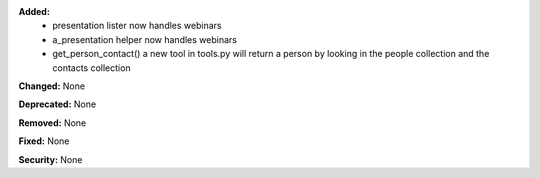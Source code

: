**Added:**
 * presentation lister now handles webinars
 * a_presentation helper now handles webinars
 * get_person_contact() a new tool in tools.py will return a person by looking
   in the people collection and the contacts collection

**Changed:** None

**Deprecated:** None

**Removed:** None

**Fixed:** None

**Security:** None